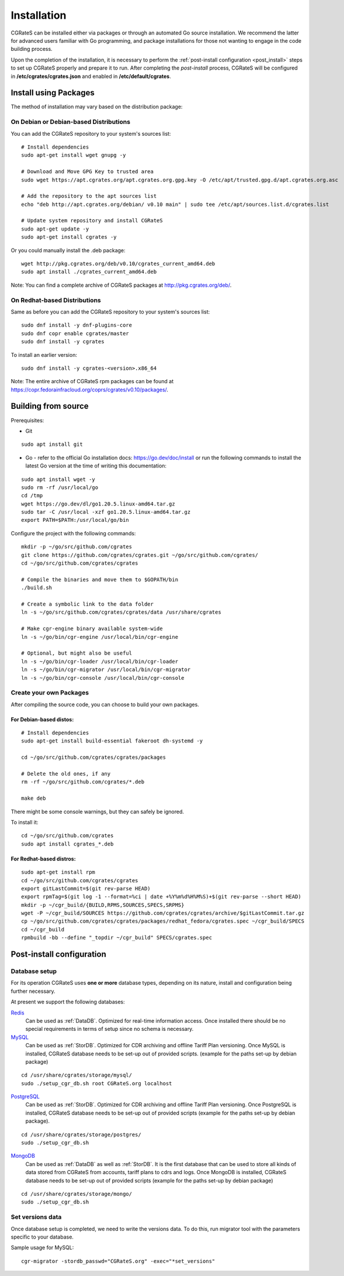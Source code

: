 .. _Redis: https://redis.io/
.. _MySQL: https://dev.mysql.com/
.. _PostgreSQL: https://www.postgresql.org/
.. _MongoDB: https://www.mongodb.com/

.. _installation:

Installation
============

CGRateS can be installed either via packages or through an automated Go source installation. We recommend the latter for advanced users familiar with Go programming, and package installations for those not wanting to engage in the code building process.

Upon the completion of the installation, it is necessary to perform the :ref:`post-install configuration <post_install>` steps to set up CGRateS properly and prepare it to run. After completing the *post-install* process, CGRateS will be configured in **/etc/cgrates/cgrates.json** and enabled in **/etc/default/cgrates**.

Install using Packages
----------------------

The method of installation may vary based on the distribution package:

On Debian or Debian-based Distributions 
^^^^^^^^^^^^^^^^^^^^^^^^^^^^^^^^^^^^^^^

You can add the CGRateS repository to your system's sources list:

::

   # Install dependencies
   sudo apt-get install wget gnupg -y

   # Download and Move GPG Key to trusted area
   sudo wget https://apt.cgrates.org/apt.cgrates.org.gpg.key -O /etc/apt/trusted.gpg.d/apt.cgrates.org.asc

   # Add the repository to the apt sources list
   echo "deb http://apt.cgrates.org/debian/ v0.10 main" | sudo tee /etc/apt/sources.list.d/cgrates.list

   # Update system repository and install CGRateS
   sudo apt-get update -y
   sudo apt-get install cgrates -y


Or you could manually install the .deb package:

::

   wget http://pkg.cgrates.org/deb/v0.10/cgrates_current_amd64.deb
   sudo apt install ./cgrates_current_amd64.deb

Note: You can find a complete archive of CGRateS packages at http://pkg.cgrates.org/deb/.

On Redhat-based Distributions
^^^^^^^^^^^^^^^^^^^^^^^^^^^^^

Same as before you can add the CGRateS repository to your system's sources list:

::

   sudo dnf install -y dnf-plugins-core
   sudo dnf copr enable cgrates/master
   sudo dnf install -y cgrates

To install an earlier version:

::

   sudo dnf install -y cgrates-<version>.x86_64

Note: The entire archive of CGRateS rpm packages can be found at https://copr.fedorainfracloud.org/coprs/cgrates/v0.10/packages/.

Building from source
--------------------

Prerequisites:

- Git

::

   sudo apt install git

- Go - refer to the official Go installation docs: https://go.dev/doc/install or run the following commands to install the latest Go version at the time of writing this documentation:

::

   sudo apt install wget -y
   sudo rm -rf /usr/local/go
   cd /tmp
   wget https://go.dev/dl/go1.20.5.linux-amd64.tar.gz
   sudo tar -C /usr/local -xzf go1.20.5.linux-amd64.tar.gz
   export PATH=$PATH:/usr/local/go/bin

Configure the project with the following commands:

::

   mkdir -p ~/go/src/github.com/cgrates
   git clone https://github.com/cgrates/cgrates.git ~/go/src/github.com/cgrates/
   cd ~/go/src/github.com/cgrates/cgrates

   # Compile the binaries and move them to $GOPATH/bin
   ./build.sh

   # Create a symbolic link to the data folder
   ln -s ~/go/src/github.com/cgrates/cgrates/data /usr/share/cgrates

   # Make cgr-engine binary available system-wide
   ln -s ~/go/bin/cgr-engine /usr/local/bin/cgr-engine

   # Optional, but might also be useful
   ln -s ~/go/bin/cgr-loader /usr/local/bin/cgr-loader
   ln -s ~/go/bin/cgr-migrator /usr/local/bin/cgr-migrator
   ln -s ~/go/bin/cgr-console /usr/local/bin/cgr-console

Create your own Packages
^^^^^^^^^^^^^^^^^^^^^^^^

After compiling the source code, you can choose to build your own packages.

For Debian-based distos:
~~~~~~~~~~~~~~~~~~~~~~~~

::
   
   # Install dependencies
   sudo apt-get install build-essential fakeroot dh-systemd -y

   cd ~/go/src/github.com/cgrates/cgrates/packages

   # Delete the old ones, if any
   rm -rf ~/go/src/github.com/cgrates/*.deb

   make deb

There might be some console warnings, but they can safely be ignored.

To install it:

::

   cd ~/go/src/github.com/cgrates
   sudo apt install cgrates_*.deb

For Redhat-based distros:
~~~~~~~~~~~~~~~~~~~~~~~~~

::

   sudo apt-get install rpm
   cd ~/go/src/github.com/cgrates/cgrates
   export gitLastCommit=$(git rev-parse HEAD)
   export rpmTag=$(git log -1 --format=%ci | date +%Y%m%d%H%M%S)+$(git rev-parse --short HEAD)
   mkdir -p ~/cgr_build/{BUILD,RPMS,SOURCES,SPECS,SRPMS}
   wget -P ~/cgr_build/SOURCES https://github.com/cgrates/cgrates/archive/$gitLastCommit.tar.gz
   cp ~/go/src/github.com/cgrates/cgrates/packages/redhat_fedora/cgrates.spec ~/cgr_build/SPECS
   cd ~/cgr_build
   rpmbuild -bb --define "_topdir ~/cgr_build" SPECS/cgrates.spec


.. _post_install:

Post-install configuration
--------------------------


Database setup
^^^^^^^^^^^^^^

For its operation CGRateS uses **one or more** database types, depending on its nature, install and configuration being further necessary.

At present we support the following databases:

`Redis`_
  Can be used as :ref:`DataDB`.
  Optimized for real-time information access.
  Once installed there should be no special requirements in terms of setup since no schema is necessary.

`MySQL`_
  Can be used as :ref:`StorDB`.
  Optimized for CDR archiving and offline Tariff Plan versioning.
  Once MySQL is installed, CGRateS database needs to be set-up out of provided scripts. (example for the paths set-up by debian package)

::

   cd /usr/share/cgrates/storage/mysql/
   sudo ./setup_cgr_db.sh root CGRateS.org localhost

`PostgreSQL`_
  Can be used as :ref:`StorDB`.
  Optimized for CDR archiving and offline Tariff Plan versioning.
  Once PostgreSQL is installed, CGRateS database needs to be set-up out of provided scripts (example for the paths set-up by debian package).

::

   cd /usr/share/cgrates/storage/postgres/
   sudo ./setup_cgr_db.sh

`MongoDB`_
  Can be used as :ref:`DataDB` as well as :ref:`StorDB`.
  It is the first database that can be used to store all kinds of data stored from CGRateS from accounts, tariff plans to cdrs and logs.
  Once MongoDB is installed, CGRateS database needs to be set-up out of provided scripts (example for the paths set-up by debian package)

::

   cd /usr/share/cgrates/storage/mongo/
   sudo ./setup_cgr_db.sh


Set versions data
^^^^^^^^^^^^^^^^^

Once database setup is completed, we need to write the versions data. To do this, run migrator tool with the parameters specific to your database. 

Sample usage for MySQL: 
::

   cgr-migrator -stordb_passwd="CGRateS.org" -exec="*set_versions"

